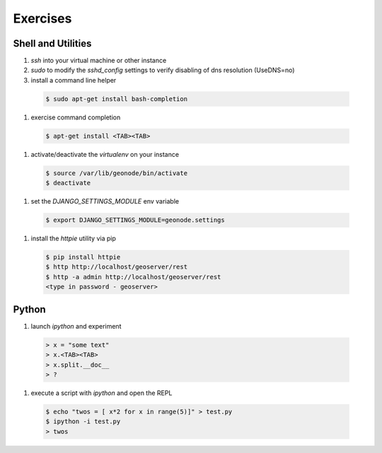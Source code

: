 .. _core_exercises:

Exercises
=========

Shell and Utilities
...................

#. *ssh* into your virtual machine or other instance
#. *sudo* to modify the *sshd_config* settings to verify disabling of dns resolution (UseDNS=no)
#. install a command line helper

  .. code-block:: console

    $ sudo apt-get install bash-completion

#. exercise command completion

  .. code-block:: console

    $ apt-get install <TAB><TAB>

#. activate/deactivate the *virtualenv* on your instance

  .. code-block:: console

    $ source /var/lib/geonode/bin/activate
    $ deactivate

#. set the *DJANGO_SETTINGS_MODULE* env variable

  .. code-block:: console

    $ export DJANGO_SETTINGS_MODULE=geonode.settings

#. install the *httpie* utility via pip

  .. code-block:: console

    $ pip install httpie
    $ http http://localhost/geoserver/rest
    $ http -a admin http://localhost/geoserver/rest
    <type in password - geoserver>

Python
......

#. launch *ipython* and experiment

  .. code-block:: python

    > x = "some text"
    > x.<TAB><TAB>
    > x.split.__doc__
    > ?

#. execute a script with *ipython* and open the REPL

  .. code-block:: console

    $ echo "twos = [ x*2 for x in range(5)]" > test.py
    $ ipython -i test.py
    > twos



  


